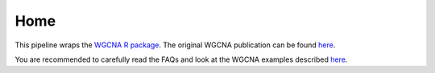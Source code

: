 Home 
==================================

This pipeline wraps the `WGCNA R package <https://horvath.genetics.ucla.edu/html/CoexpressionNetwork/Rpackages/WGCNA/>`_. The original WGCNA publication can be found `here <https://bmcbioinformatics.biomedcentral.com/articles/10.1186/1471-2105-9-559>`_.

You are recommended to carefully read the FAQs and look at the WGCNA examples described `here <https://www.dropbox.com/scl/fo/4vqfiysan6rlurfo2pbnk/h?rlkey=thqg8wlpdn4spu3ihjuc1kmlu&e=2&dl=0%2F.>`_.

 